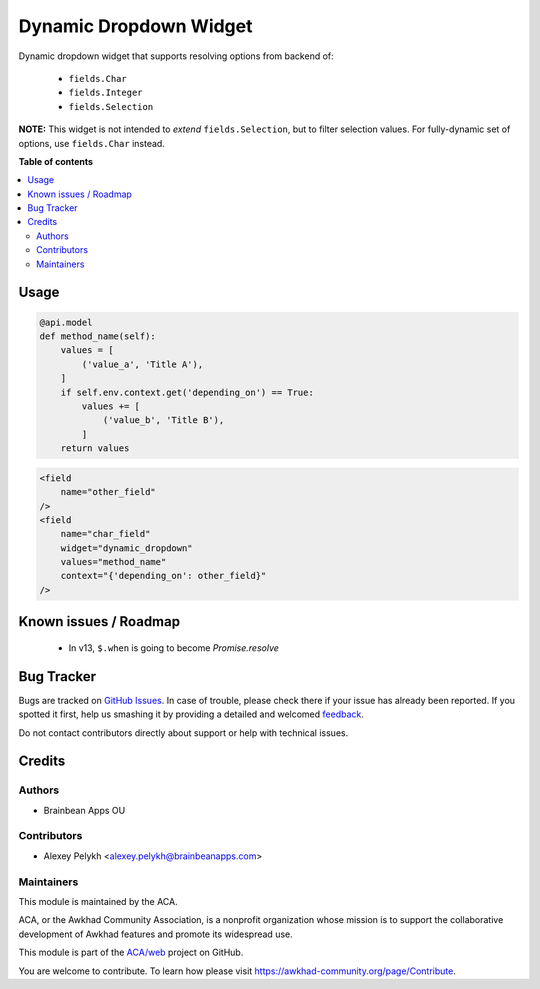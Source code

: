 =======================
Dynamic Dropdown Widget
=======================

.. !!!!!!!!!!!!!!!!!!!!!!!!!!!!!!!!!!!!!!!!!!!!!!!!!!!!
   !! This file is generated by oca-gen-addon-readme !!
   !! changes will be overwritten.                   !!
   !!!!!!!!!!!!!!!!!!!!!!!!!!!!!!!!!!!!!!!!!!!!!!!!!!!!

.. |badge1| image:: https://img.shields.io/badge/maturity-Beta-yellow.png
    :target: https://awkhad-community.org/page/development-status
    :alt: Beta
.. |badge2| image:: https://img.shields.io/badge/licence-AGPL--3-blue.png
    :target: http://www.gnu.org/licenses/agpl-3.0-standalone.html
    :alt: License: AGPL-3
.. |badge3| image:: https://img.shields.io/badge/github-ACA%2Fweb-lightgray.png?logo=github
    :target: https://github.com/ACA/web/tree/12.0/web_widget_dropdown_dynamic
    :alt: ACA/web
.. |badge4| image:: https://img.shields.io/badge/weblate-Translate%20me-F47D42.png
    :target: https://translation.awkhad-community.org/projects/web-12-0/web-12-0-web_widget_dropdown_dynamic
    :alt: Translate me on Weblate
.. |badge5| image:: https://img.shields.io/badge/runbot-Try%20me-875A7B.png
    :target: https://runbot.awkhad-community.org/runbot/162/12.0
    :alt: Try me on Runbot

|badge1| |badge2| |badge3| |badge4| |badge5| 

Dynamic dropdown widget that supports resolving options from backend of:

 * ``fields.Char``
 * ``fields.Integer``
 * ``fields.Selection``

**NOTE:** This widget is not intended to *extend* ``fields.Selection``, but to
filter selection values. For fully-dynamic set of options, use ``fields.Char``
instead.

**Table of contents**

.. contents::
   :local:

Usage
=====

.. code-block:: python

    @api.model
    def method_name(self):
        values = [
            ('value_a', 'Title A'),
        ]
        if self.env.context.get('depending_on') == True:
            values += [
                ('value_b', 'Title B'),
            ]
        return values

.. code-block:: xml

    <field
        name="other_field"
    />
    <field
        name="char_field"
        widget="dynamic_dropdown"
        values="method_name"
        context="{'depending_on': other_field}"
    />

Known issues / Roadmap
======================

 * In v13, ``$.when`` is going to become `Promise.resolve`

Bug Tracker
===========

Bugs are tracked on `GitHub Issues <https://github.com/ACA/web/issues>`_.
In case of trouble, please check there if your issue has already been reported.
If you spotted it first, help us smashing it by providing a detailed and welcomed
`feedback <https://github.com/ACA/web/issues/new?body=module:%20web_widget_dropdown_dynamic%0Aversion:%2012.0%0A%0A**Steps%20to%20reproduce**%0A-%20...%0A%0A**Current%20behavior**%0A%0A**Expected%20behavior**>`_.

Do not contact contributors directly about support or help with technical issues.

Credits
=======

Authors
~~~~~~~

* Brainbean Apps OU

Contributors
~~~~~~~~~~~~

* Alexey Pelykh <alexey.pelykh@brainbeanapps.com>

Maintainers
~~~~~~~~~~~

This module is maintained by the ACA.

.. image:: https://awkhad-community.org/logo.png
   :alt: Awkhad Community Association
   :target: https://awkhad-community.org

ACA, or the Awkhad Community Association, is a nonprofit organization whose
mission is to support the collaborative development of Awkhad features and
promote its widespread use.

This module is part of the `ACA/web <https://github.com/ACA/web/tree/12.0/web_widget_dropdown_dynamic>`_ project on GitHub.

You are welcome to contribute. To learn how please visit https://awkhad-community.org/page/Contribute.
